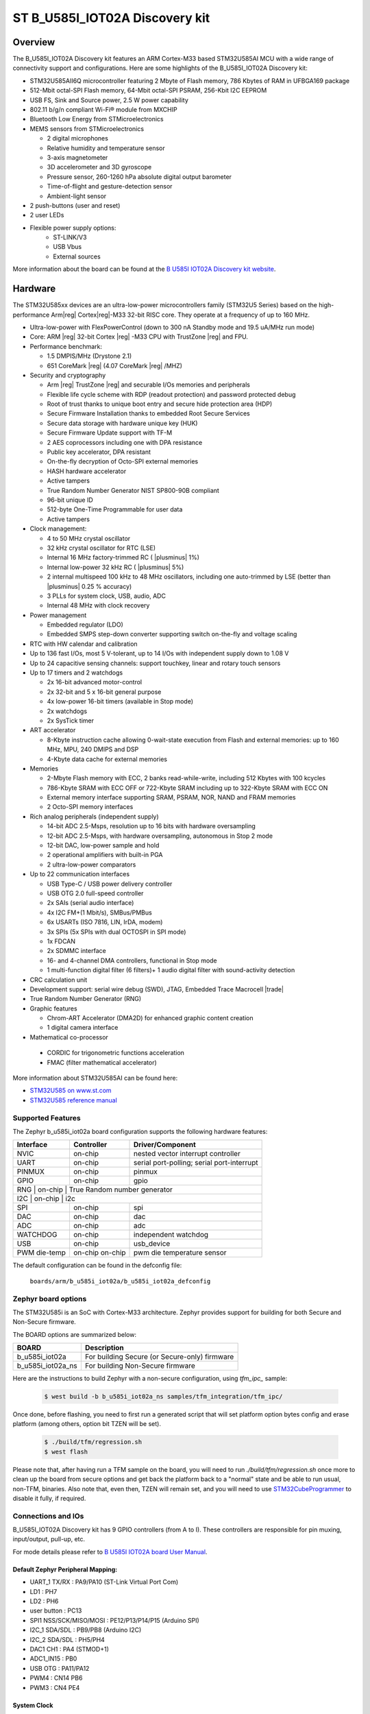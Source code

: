 .. _b_u585i_iot02a_board:

ST B_U585I_IOT02A Discovery kit
###############################

Overview
********

The B_U585I_IOT02A Discovery kit features an ARM Cortex-M33 based STM32U585AI MCU
with a wide range of connectivity support and configurations. Here are
some highlights of the B_U585I_IOT02A Discovery kit:


- STM32U585AII6Q microcontroller featuring 2 Mbyte of Flash memory, 786 Kbytes of RAM in UFBGA169 package
- 512-Mbit octal-SPI Flash memory, 64-Mbit octal-SPI PSRAM, 256-Kbit I2C EEPROM
- USB FS, Sink and Source power, 2.5 W power capability
- 802.11 b/g/n compliant Wi-Fi® module from MXCHIP
- Bluetooth Low Energy from STMicroelectronics
- MEMS sensors from STMicroelectronics

  - 2 digital microphones
  - Relative humidity and temperature sensor
  - 3-axis magnetometer
  - 3D accelerometer and 3D gyroscope
  - Pressure sensor, 260-1260 hPa absolute digital output barometer
  - Time-of-flight and gesture-detection sensor
  - Ambient-light sensor

- 2 push-buttons (user and reset)
- 2 user LEDs

- Flexible power supply options:
    - ST-LINK/V3
    - USB Vbus
    - External sources


.. image:: img/b-u585i-iot02a.jpg
     :align: center
     :alt: B_U585I_IOT02A Discovery kit

More information about the board can be found at the `B U585I IOT02A Discovery kit website`_.

Hardware
********

The STM32U585xx devices are an ultra-low-power microcontrollers family (STM32U5
Series) based on the high-performance Arm|reg| Cortex|reg|-M33 32-bit RISC core.
They operate at a frequency of up to 160 MHz.

- Ultra-low-power with FlexPowerControl (down to 300 nA Standby mode and 19.5 uA/MHz run mode)
- Core: ARM |reg| 32-bit Cortex |reg| -M33 CPU with TrustZone |reg| and FPU.
- Performance benchmark:

  - 1.5 DMPIS/MHz (Drystone 2.1)
  - 651 CoreMark |reg| (4.07 CoreMark |reg| /MHZ)

- Security and cryptography

  - Arm |reg|  TrustZone |reg| and securable I/Os memories and peripherals
  - Flexible life cycle scheme with RDP (readout protection) and password protected debug
  - Root of trust thanks to unique boot entry and secure hide protection area (HDP)
  - Secure Firmware Installation thanks to embedded Root Secure Services
  - Secure data storage with hardware unique key (HUK)
  - Secure Firmware Update support with TF-M
  - 2 AES coprocessors including one with DPA resistance
  - Public key accelerator, DPA resistant
  - On-the-fly decryption of Octo-SPI external memories
  - HASH hardware accelerator
  - Active tampers
  - True Random Number Generator NIST SP800-90B compliant
  - 96-bit unique ID
  - 512-byte One-Time Programmable for user data
  - Active tampers

- Clock management:

  - 4 to 50 MHz crystal oscillator
  - 32 kHz crystal oscillator for RTC (LSE)
  - Internal 16 MHz factory-trimmed RC ( |plusminus| 1%)
  - Internal low-power 32 kHz RC ( |plusminus| 5%)
  - 2 internal multispeed 100 kHz to 48 MHz oscillators, including one auto-trimmed by
    LSE (better than  |plusminus| 0.25 % accuracy)
  - 3 PLLs for system clock, USB, audio, ADC
  - Internal 48 MHz with clock recovery

- Power management

  - Embedded regulator (LDO)
  - Embedded SMPS step-down converter supporting switch on-the-fly and voltage scaling

- RTC with HW calendar and calibration
- Up to 136 fast I/Os, most 5 V-tolerant, up to 14 I/Os with independent supply down to 1.08 V
- Up to 24 capacitive sensing channels: support touchkey, linear and rotary touch sensors
- Up to 17 timers and 2 watchdogs

  - 2x 16-bit advanced motor-control
  - 2x 32-bit and 5 x 16-bit general purpose
  - 4x low-power 16-bit timers (available in Stop mode)
  - 2x watchdogs
  - 2x SysTick timer

- ART accelerator

  - 8-Kbyte instruction cache allowing 0-wait-state execution from Flash and
    external memories: up to 160 MHz, MPU, 240 DMIPS and DSP
  - 4-Kbyte data cache for external memories

- Memories

  - 2-Mbyte Flash memory with ECC, 2 banks read-while-write, including 512 Kbytes with 100 kcycles
  - 786-Kbyte SRAM with ECC OFF or 722-Kbyte SRAM including up to 322-Kbyte SRAM with ECC ON
  - External memory interface supporting SRAM, PSRAM, NOR, NAND and FRAM memories
  - 2 Octo-SPI memory interfaces

- Rich analog peripherals (independent supply)

  - 14-bit ADC 2.5-Msps, resolution up to 16 bits with hardware oversampling
  - 12-bit ADC 2.5-Msps, with hardware oversampling, autonomous in Stop 2 mode
  - 12-bit DAC, low-power sample and hold
  - 2 operational amplifiers with built-in PGA
  - 2 ultra-low-power comparators

- Up to 22 communication interfaces

  - USB Type-C / USB power delivery controller
  - USB OTG 2.0 full-speed controller
  - 2x SAIs (serial audio interface)
  - 4x I2C FM+(1 Mbit/s), SMBus/PMBus
  - 6x USARTs (ISO 7816, LIN, IrDA, modem)
  - 3x SPIs (5x SPIs with dual OCTOSPI in SPI mode)
  - 1x FDCAN
  - 2x SDMMC interface
  - 16- and 4-channel DMA controllers, functional in Stop mode
  - 1 multi-function digital filter (6 filters)+ 1 audio digital filter with
    sound-activity detection

- CRC calculation unit
- Development support: serial wire debug (SWD), JTAG, Embedded Trace Macrocell |trade|
- True Random Number Generator (RNG)

- Graphic features

  - Chrom-ART Accelerator (DMA2D) for enhanced graphic content creation
  - 1 digital camera interface

- Mathematical co-processor

 - CORDIC for trigonometric functions acceleration
 - FMAC (filter mathematical accelerator)



More information about STM32U585AI can be found here:

- `STM32U585 on www.st.com`_
- `STM32U585 reference manual`_


Supported Features
==================

The Zephyr b_u585i_iot02a board configuration supports the following hardware features:

+-----------+------------+-------------------------------------+
| Interface | Controller | Driver/Component                    |
+===========+============+=====================================+
| NVIC      | on-chip    | nested vector interrupt controller  |
+-----------+------------+-------------------------------------+
| UART      | on-chip    | serial port-polling;                |
|           |            | serial port-interrupt               |
+-----------+------------+-------------------------------------+
| PINMUX    | on-chip    | pinmux                              |
+-----------+------------+-------------------------------------+
| GPIO      | on-chip    | gpio                                |
+-----------+------------+-------------------------------------+
| RNG       | on-chip    | True Random number generator        |
+-------------+------------+-----------------------------------+
| I2C       | on-chip    | i2c                                 |
+-----------+------------+-------------------------------------+
| SPI       | on-chip    | spi                                 |
+-----------+------------+-------------------------------------+
| DAC       | on-chip    | dac                                 |
+-----------+------------+-------------------------------------+
| ADC       | on-chip    | adc                                 |
+-----------+------------+-------------------------------------+
| WATCHDOG  | on-chip    | independent watchdog                |
+-----------+------------+-------------------------------------+
| USB       | on-chip    | usb_device                          |
+-----------+------------+-------------------------------------+
| PWM       | on-chip    | pwm                                 |
| die-temp  | on-chip    | die temperature sensor              |
+-----------+------------+-------------------------------------+

The default configuration can be found in the defconfig file:

	``boards/arm/b_u585i_iot02a/b_u585i_iot02a_defconfig``

Zephyr board options
====================

The STM32U585i is an SoC with Cortex-M33 architecture. Zephyr provides support
for building for both Secure and Non-Secure firmware.

The BOARD options are summarized below:

+----------------------+-----------------------------------------------+
|   BOARD              | Description                                   |
+======================+===============================================+
| b_u585i_iot02a       | For building Secure (or Secure-only) firmware |
+----------------------+-----------------------------------------------+
| b_u585i_iot02a_ns    | For building Non-Secure firmware              |
+----------------------+-----------------------------------------------+

Here are the instructions to build Zephyr with a non-secure configuration,
using `tfm_ipc_` sample:

   .. code-block:: bash

      $ west build -b b_u585i_iot02a_ns samples/tfm_integration/tfm_ipc/

Once done, before flashing, you need to first run a generated script that
will set platform option bytes config and erase platform (among others,
option bit TZEN will be set).

   .. code-block:: bash

      $ ./build/tfm/regression.sh
      $ west flash

Please note that, after having run a TFM sample on the board, you will need to
run `./build/tfm/regression.sh` once more to clean up the board from secure
options and get back the platform back to a "normal" state and be able to run
usual, non-TFM, binaries.
Also note that, even then, TZEN will remain set, and you will need to use
STM32CubeProgrammer_ to disable it fully, if required.

Connections and IOs
===================

B_U585I_IOT02A Discovery kit has 9 GPIO controllers (from A to I). These controllers are responsible for pin muxing,
input/output, pull-up, etc.

For mode details please refer to `B U585I IOT02A board User Manual`_.

Default Zephyr Peripheral Mapping:
----------------------------------

- UART_1 TX/RX : PA9/PA10 (ST-Link Virtual Port Com)
- LD1 : PH7
- LD2 : PH6
- user button : PC13
- SPI1 NSS/SCK/MISO/MOSI : PE12/P13/P14/P15 (Arduino SPI)
- I2C_1 SDA/SDL : PB9/PB8 (Arduino I2C)
- I2C_2 SDA/SDL : PH5/PH4
- DAC1 CH1 : PA4 (STMOD+1)
- ADC1_IN15 : PB0
- USB OTG : PA11/PA12
- PWM4 : CN14 PB6
- PWM3 : CN4 PE4

System Clock
------------

B_U585I_IOT02A Discovery System Clock could be driven by an internal or external oscillator,
as well as the main PLL clock. By default the System clock is driven by the PLL clock at 80MHz,
driven by 16MHz high speed internal oscillator.

Serial Port
-----------

B_U585I_IOT02A Discovery kit has 4 U(S)ARTs. The Zephyr console output is assigned to UART1.
Default settings are 115200 8N1.


Programming and Debugging
*************************

B_U585I_IOT02A Discovery kit includes an ST-LINK/V3 embedded debug tool interface.
This probe allows to flash the board using various tools.

Flashing
========

Board is configured to be flashed using west STM32CubeProgrammer runner.
Installation of `STM32CubeProgrammer`_ is then required to flash the board.

Alternatively, openocd (provided in Zephyr SDK), JLink and pyocd can also be
used to flash and debug the board if west is told to use it as runner,
using ``-r openocd``.

Connect the B_U585I_IOT02A Discovery kit to your host computer using the USB
port, then run a serial host program to connect with your Discovery
board. For example:

.. code-block:: console

   $ minicom -D /dev/ttyACM0

Then, build and flash in the usual way. Here is an example for the
:ref:`hello_world` application.

.. zephyr-app-commands::
   :zephyr-app: samples/hello_world
   :board: b_u585i_iot02a
   :goals: build flash

You should see the following message on the console:

.. code-block:: console

   Hello World! arm

Debugging
=========

Default flasher for this board is openocd. It could be used in the usual way.
Here is an example for the :ref:`blinky-sample` application.

.. zephyr-app-commands::
   :zephyr-app: samples/basic/blinky
   :board: b_u585i_iot02a
   :goals: debug

Building a secure/non-secure with Arm |reg| TrustZone |reg|
===========================================================

The TF-M applications can be run on this board, thanks to its Arm |reg| TrustZone |reg|
support.
In TF-M configuration, Zephyr is run on the non-secure domain. A non-secure image
can be generated using ``b_u585i_iot02a_ns`` as build target.

.. code-block:: bash

   $ west build -b b_u585i_iot02a_ns path/to/source/directory

Note: When building the ``*_ns`` image with TF-M, ``build/tfm/postbuild.sh`` bash script
is run automatically in a post-build step to make some required flash layout changes.

Once the build is completed, run the following script to initialize the option bytes.

.. code-block:: bash

   $ build/tfm/regression.sh

Finally, to flash the board, run:

.. code-block:: bash

   $ west flash

.. _B U585I IOT02A Discovery kit website:
   https://www.st.com/en/evaluation-tools/b-u585i-iot02a.html

.. _B U585I IOT02A board User Manual:
   https://www.st.com/resource/en/user_manual/um2839-discovery-kit-for-iot-node-with-stm32u5-series-stmicroelectronics.pdf

.. _STM32U585 on www.st.com:
   https://www.st.com/en/microcontrollers-microprocessors/stm32u575-585.html

.. _STM32U585 reference manual:
   https://www.st.com/resource/en/reference_manual/rm0456-stm32u575585-armbased-32bit-mcus-stmicroelectronics.pdf

.. _STM32CubeProgrammer:
   https://www.st.com/en/development-tools/stm32cubeprog.html

.. _STMicroelectronics customized version of OpenOCD:
   https://github.com/STMicroelectronics/OpenOCD
